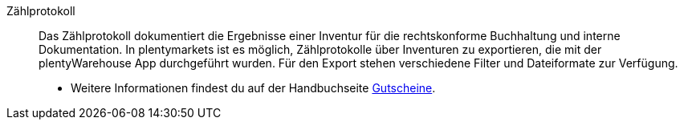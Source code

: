 [#zaehlprotokoll]
Zählprotokoll:: Das Zählprotokoll dokumentiert die Ergebnisse einer Inventur für die rechtskonforme Buchhaltung und interne Dokumentation. In plentymarkets ist es möglich, Zählprotokolle über Inventuren zu exportieren, die mit der plentyWarehouse App durchgeführt wurden. Für den Export stehen verschiedene Filter und Dateiformate zur Verfügung.
* Weitere Informationen findest du auf der Handbuchseite <<warenwirtschaft/plentywarehouse/inventur-durchfuehren#600, Gutscheine>>.